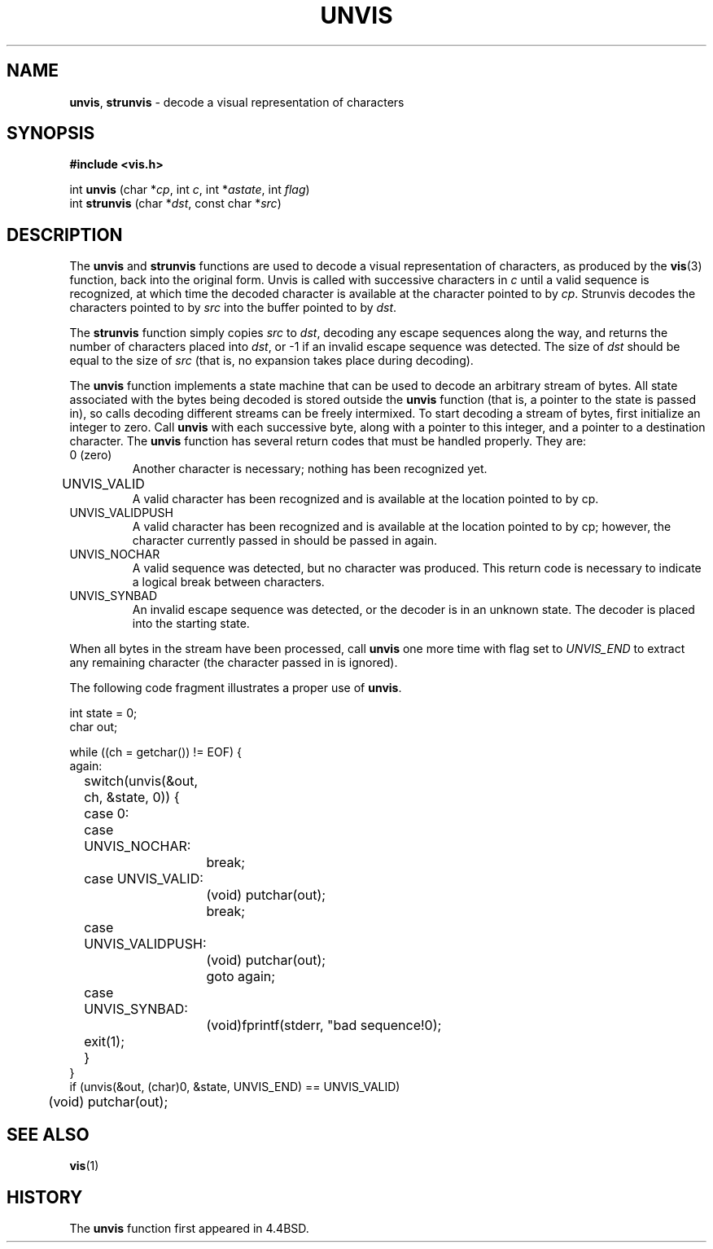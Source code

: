 .\" Copyright (c) 1989, 1991, 1993
.\"	The Regents of the University of California.  All rights reserved.
.\"
.\" Redistribution and use in source and binary forms, with or without
.\" modification, are permitted provided that the following conditions
.\" are met:
.\" 1. Redistributions of source code must retain the above copyright
.\"    notice, this list of conditions and the following disclaimer.
.\" 2. Redistributions in binary form must reproduce the above copyright
.\"    notice, this list of conditions and the following disclaimer in the
.\"    documentation and/or other materials provided with the distribution.
.\" 3. All advertising materials mentioning features or use of this software
.\"    must display the following acknowledgement:
.\"	This product includes software developed by the University of
.\"	California, Berkeley and its contributors.
.\" 4. Neither the name of the University nor the names of its contributors
.\"    may be used to endorse or promote products derived from this software
.\"    without specific prior written permission.
.\"
.\" THIS SOFTWARE IS PROVIDED BY THE REGENTS AND CONTRIBUTORS ``AS IS'' AND
.\" ANY EXPRESS OR IMPLIED WARRANTIES, INCLUDING, BUT NOT LIMITED TO, THE
.\" IMPLIED WARRANTIES OF MERCHANTABILITY AND FITNESS FOR A PARTICULAR PURPOSE
.\" ARE DISCLAIMED.  IN NO EVENT SHALL THE REGENTS OR CONTRIBUTORS BE LIABLE
.\" FOR ANY DIRECT, INDIRECT, INCIDENTAL, SPECIAL, EXEMPLARY, OR CONSEQUENTIAL
.\" DAMAGES (INCLUDING, BUT NOT LIMITED TO, PROCUREMENT OF SUBSTITUTE GOODS
.\" OR SERVICES; LOSS OF USE, DATA, OR PROFITS; OR BUSINESS INTERRUPTION)
.\" HOWEVER CAUSED AND ON ANY THEORY OF LIABILITY, WHETHER IN CONTRACT, STRICT
.\" LIABILITY, OR TORT (INCLUDING NEGLIGENCE OR OTHERWISE) ARISING IN ANY WAY
.\" OUT OF THE USE OF THIS SOFTWARE, EVEN IF ADVISED OF THE POSSIBILITY OF
.\" SUCH DAMAGE.
.\"
.\"     @(#)unvis.3	8.2 (Berkeley) 12/11/93
.\"
.TH UNVIS 3 "3 January 1999" GNO "Library Routines"
.SH NAME
.BR unvis ,
.BR strunvis
\- decode a visual representation of characters
.SH SYNOPSIS
.BR "#include <vis.h>"
.sp 1
int 
.BR unvis
.RI "(char *" cp ,
.RI "int " c , 
.RI "int *" astate ,
.RI "int " flag )
.br
int 
.BR strunvis
.RI "(char *" dst ,
.RI "const char *" src )
.SH DESCRIPTION
The
.BR unvis
and
.BR strunvis
functions
are used to decode a visual representation of characters, as produced
by the
.BR vis (3)
function, back into
the original form.  Unvis is called with successive characters in
.IR c 
until a valid
sequence is recognized, at which time the decoded character is
available at the character pointed to by
.IR cp .
Strunvis decodes the
characters pointed to by
.IR src
into the buffer pointed to by
.IR dst .
.PP
The
.BR strunvis
function
simply copies
.IR src
to
.IR dst ,
decoding any escape sequences along the way,
and returns the number of characters placed into
.IR dst ,
or \-1 if an
invalid escape sequence was detected.  The size of
.IR dst
should be
equal to the size of
.IR src
(that is, no expansion takes place during
decoding).
.PP
The
.BR unvis
function
implements a state machine that can be used to decode an arbitrary
stream of bytes.  All state associated with the bytes being decoded
is stored outside the
.BR unvis
function (that is, a pointer to the state is passed in), so
calls decoding different streams can be freely intermixed.  To
start decoding a stream of bytes, first initialize an integer
to zero.  Call
.BR unvis
with each successive byte, along with a pointer
to this integer, and a pointer to a destination character.
The
.BR unvis
function
has several return codes that must be handled properly.  They are:
.IP "0 (zero)"
Another character is necessary; nothing has been recognized yet.
.IP UNVIS_VALID	
A valid character has been recognized and is available at the location
pointed to by cp.
.IP UNVIS_VALIDPUSH
A valid character has been recognized and is available at the location
pointed to by cp; however, the character currently passed in should
be passed in again.
.IP UNVIS_NOCHAR
A valid sequence was detected, but no character was produced.  This
return code is necessary to indicate a logical break between characters.
.IP UNVIS_SYNBAD
An invalid escape sequence was detected, or the decoder is in an
unknown state.  The decoder is placed into the starting state.
.PP
When all bytes in the stream have been processed, call
.BR unvis
one more time with flag set to
.IR UNVIS_END
to extract any remaining character (the character passed in is ignored).
.PP
The following code fragment illustrates a proper use of
.BR unvis .
.nf

int state = 0;
char out;

while ((ch = getchar()) != EOF) {
again:
	switch(unvis(&out, ch, &state, 0)) {
	case 0:
	case UNVIS_NOCHAR:
		break;
	case UNVIS_VALID:
		(void) putchar(out);
		break;
	case UNVIS_VALIDPUSH:
		(void) putchar(out);
		goto again;
	case UNVIS_SYNBAD:
		(void)fprintf(stderr, "bad sequence!\n");
	exit(1);
	}
}
if (unvis(&out, (char)0, &state, UNVIS_END) == UNVIS_VALID)
	(void) putchar(out);
.fi
.SH SEE ALSO
.BR vis (1)
.SH HISTORY
The
.BR unvis
function
first appeared in 4.4BSD.
